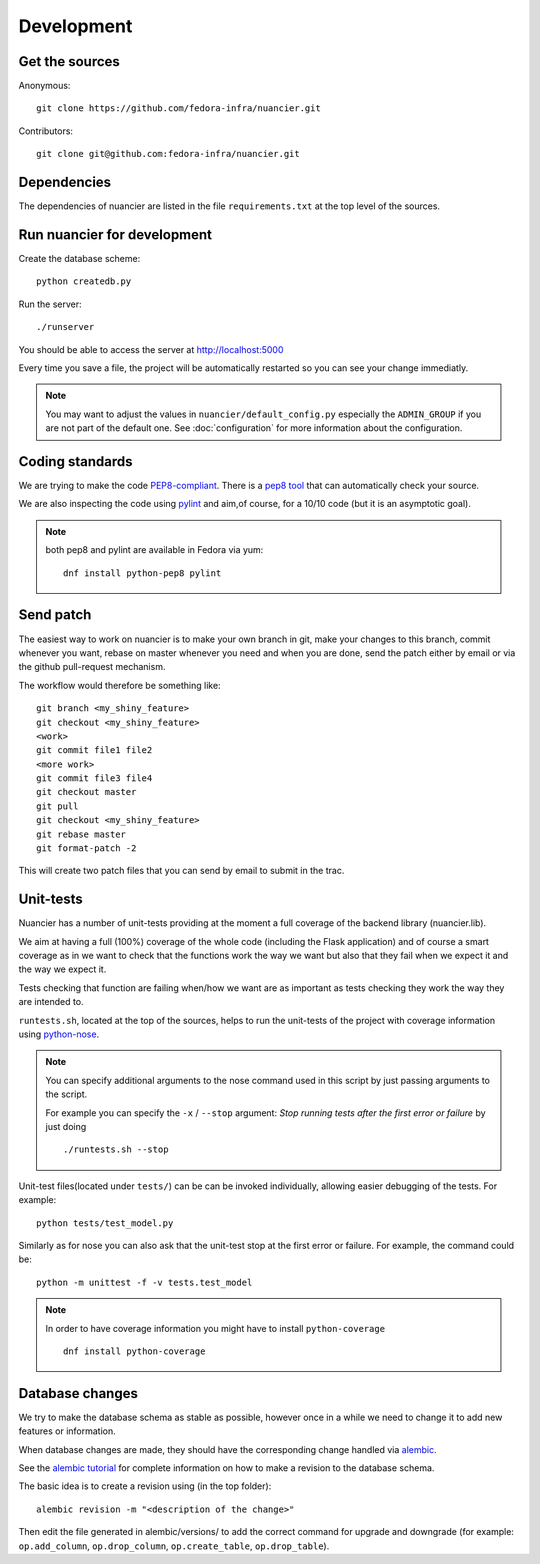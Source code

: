 Development
===========

Get the sources
---------------

Anonymous:

::

  git clone https://github.com/fedora-infra/nuancier.git

Contributors:

::

  git clone git@github.com:fedora-infra/nuancier.git


Dependencies
------------

The dependencies of nuancier are listed in the file ``requirements.txt``
at the top level of the sources.


Run nuancier for development
---------------------------------
Create the database scheme::

  python createdb.py

Run the server::

  ./runserver

You should be able to access the server at http://localhost:5000


Every time you save a file, the project will be automatically restarted
so you can see your change immediatly.

.. note:: You may want to adjust the values in ``nuancier/default_config.py``
   especially the ``ADMIN_GROUP`` if you are not part of the default one.
   See :doc:`configuration` for more information about the configuration.


Coding standards
----------------

We are trying to make the code `PEP8-compliant
<http://www.python.org/dev/peps/pep-0008/>`_.  There is a `pep8 tool
<http://pypi.python.org/pypi/pep8>`_ that can automatically check
your source.


We are also inspecting the code using `pylint
<http://pypi.python.org/pypi/pylint>`_ and aim,of course, for a 10/10 code
(but it is an asymptotic goal).

.. note:: both pep8 and pylint are available in Fedora via yum:

          ::

            dnf install python-pep8 pylint


Send patch
----------

The easiest way to work on nuancier is to make your own branch in git,
make your changes to this branch, commit whenever you want, rebase on master
whenever you need and when you are done, send the patch either by email or
via the github pull-request mechanism.


The workflow would therefore be something like:

::

   git branch <my_shiny_feature>
   git checkout <my_shiny_feature>
   <work>
   git commit file1 file2
   <more work>
   git commit file3 file4
   git checkout master
   git pull
   git checkout <my_shiny_feature>
   git rebase master
   git format-patch -2

This will create two patch files that you can send by email to submit in the
trac.


Unit-tests
----------

Nuancier has a number of unit-tests providing at the moment a full
coverage of the backend library (nuancier.lib).


We aim at having a full (100%) coverage of the whole code (including the Flask
application) and of course a smart coverage as in we want to check that the
functions work the way we want but also that they fail when we expect it and
the way we expect it.


Tests checking that function are failing when/how we want are as important
as tests checking they work the way they are intended to.


``runtests.sh``, located at the top of the sources, helps to run the
unit-tests of the project with coverage information using `python-nose
<https://nose.readthedocs.org/>`_.


.. note:: You can specify additional arguments to the nose command used
          in this script by just passing arguments to the script.

          For example you can specify the ``-x`` / ``--stop`` argument:
          `Stop running tests after the first error or failure` by just doing

          ::

            ./runtests.sh --stop


Unit-test files(located under ``tests/``) can be can be invoked individually,
allowing easier debugging of the tests. For example:

::

  python tests/test_model.py

Similarly as for nose you can also ask that the unit-test stop at the first
error or failure. For example, the command could be:

::

  python -m unittest -f -v tests.test_model


.. note:: In order to have coverage information you might have to install
          ``python-coverage``

          ::

            dnf install python-coverage


Database changes
----------------

We try to make the database schema as stable as possible, however once in a
while we need to change it to add new features or information.


When database changes are made, they should have the corresponding change
handled via `alembic <http://pypi.python.org/pypi/alembic>`_.


See the `alembic tutorial
<http://alembic.readthedocs.org/en/latest/tutorial.html>`_ for complete
information on how to make a revision to the database schema.


The basic idea is to create a revision using (in the top folder):

::

  alembic revision -m "<description of the change>"

Then edit the file generated in alembic/versions/ to add the correct command
for upgrade and downgrade (for example: ``op.add_column``, ``op.drop_column``,
``op.create_table``, ``op.drop_table``).
